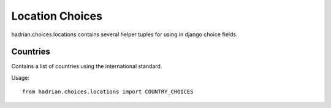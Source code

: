 ================
Location Choices
================

hadrian.choices.locations contains several helper tuples for using in django choice fields.

Countries
=========

Contains a list of countries using the international standard.

Usage::

    from hadrian.choices.locations import COUNTRY_CHOICES